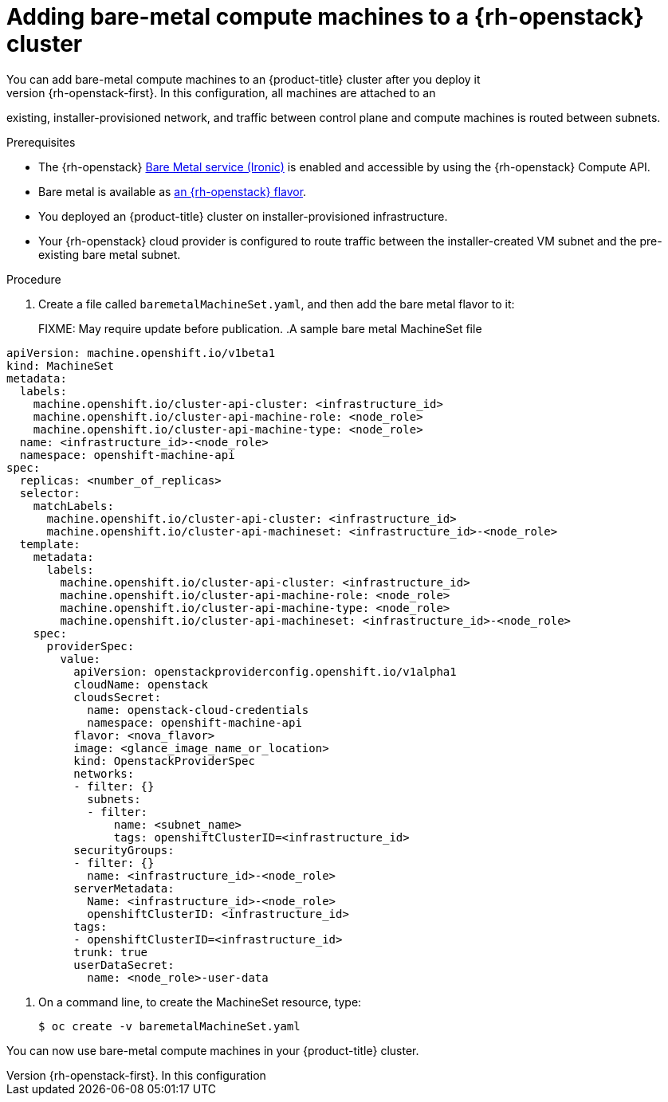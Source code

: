 [id="machineset-osp-adding-bare-metal_{context}"]
= Adding bare-metal compute machines to a {rh-openstack} cluster
// TODO
// Mothballed
// Reintroduce when feature is available.
You can add bare-metal compute machines to an {product-title} cluster after you deploy it
on {rh-openstack-first}. In this configuration, all machines are attached to an
existing, installer-provisioned network, and traffic between control plane and
compute machines is routed between subnets.

.Prerequisites

* The {rh-openstack} link:https://access.redhat.com/documentation/en-us/red_hat_openstack_platform/16.1/html/bare_metal_provisioning/index[Bare Metal service (Ironic)] is enabled and accessible by using the {rh-openstack} Compute API.

* Bare metal is available as link:https://access.redhat.com/documentation/en-us/red_hat_openstack_platform/16.1/html/bare_metal_provisioning/sect-configure#creating_the_bare_metal_flavor[an {rh-openstack} flavor].

* You deployed an {product-title} cluster on installer-provisioned infrastructure.

* Your {rh-openstack} cloud provider is configured to route traffic between the installer-created VM
subnet and the pre-existing bare metal subnet.

.Procedure
. Create a file called `baremetalMachineSet.yaml`, and then add the bare metal flavor to it:
+
FIXME: May require update before publication.
.A sample bare metal MachineSet file
[source,yaml]
----
apiVersion: machine.openshift.io/v1beta1
kind: MachineSet
metadata:
  labels:
    machine.openshift.io/cluster-api-cluster: <infrastructure_id>
    machine.openshift.io/cluster-api-machine-role: <node_role>
    machine.openshift.io/cluster-api-machine-type: <node_role>
  name: <infrastructure_id>-<node_role>
  namespace: openshift-machine-api
spec:
  replicas: <number_of_replicas>
  selector:
    matchLabels:
      machine.openshift.io/cluster-api-cluster: <infrastructure_id>
      machine.openshift.io/cluster-api-machineset: <infrastructure_id>-<node_role>
  template:
    metadata:
      labels:
        machine.openshift.io/cluster-api-cluster: <infrastructure_id>
        machine.openshift.io/cluster-api-machine-role: <node_role>
        machine.openshift.io/cluster-api-machine-type: <node_role>
        machine.openshift.io/cluster-api-machineset: <infrastructure_id>-<node_role>
    spec:
      providerSpec:
        value:
          apiVersion: openstackproviderconfig.openshift.io/v1alpha1
          cloudName: openstack
          cloudsSecret:
            name: openstack-cloud-credentials
            namespace: openshift-machine-api
          flavor: <nova_flavor>
          image: <glance_image_name_or_location>
          kind: OpenstackProviderSpec
          networks:
          - filter: {}
            subnets:
            - filter:
                name: <subnet_name>
                tags: openshiftClusterID=<infrastructure_id>
          securityGroups:
          - filter: {}
            name: <infrastructure_id>-<node_role>
          serverMetadata:
            Name: <infrastructure_id>-<node_role>
            openshiftClusterID: <infrastructure_id>
          tags:
          - openshiftClusterID=<infrastructure_id>
          trunk: true
          userDataSecret:
            name: <node_role>-user-data
----

. On a command line, to create the MachineSet resource, type:
+
[source,terminal]
----
$ oc create -v baremetalMachineSet.yaml
----

You can now use bare-metal compute machines in your {product-title} cluster.

